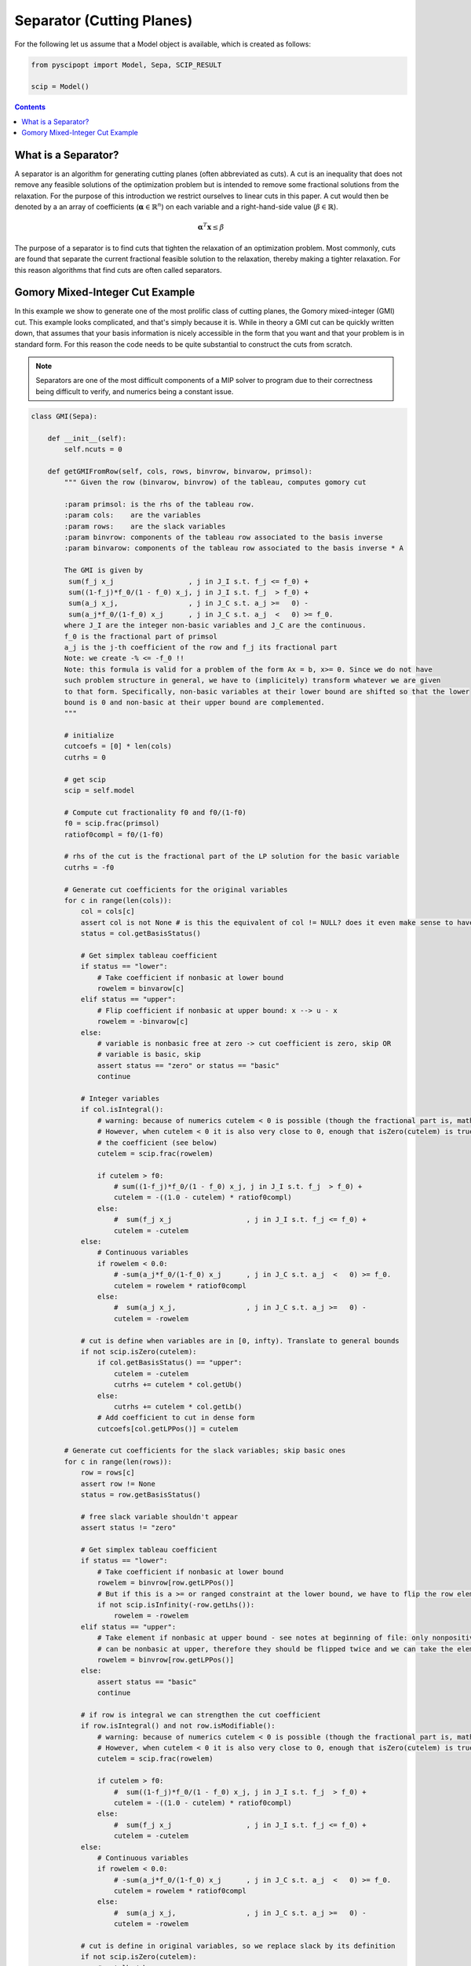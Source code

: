 ##########################
Separator (Cutting Planes)
##########################

For the following let us assume that a Model object is available, which is created as follows:

.. code-block:: python

  from pyscipopt import Model, Sepa, SCIP_RESULT

  scip = Model()

.. contents:: Contents


What is a Separator?
=====================

A separator is an algorithm for generating cutting planes (often abbreviated as cuts).
A cut is an inequality that does not remove any feasible solutions of the optimization problem but is intended
to remove some fractional solutions from the relaxation. For the purpose of this introduction we restrict ourselves
to linear cuts in this paper. A cut would then be denoted by a an array of coefficients
(:math:`\boldsymbol{\alpha} \in \mathbb{R}^{n}`) on each variable and a right-hand-side value
(:math:`\beta \in \mathbb{R}`).

.. math::

  \boldsymbol{\alpha}^{T}\mathbf{x} \leq \beta

The purpose of a separator is to find cuts that tighten the relaxation of an optimization problem.
Most commonly, cuts are found that separate the current fractional feasible solution to the relaxation,
thereby making a tighter relaxation. For this reason algorithms that find cuts are often called separators.


Gomory Mixed-Integer Cut Example
================================

In this example we show to generate one of the most prolific class of cutting planes, the
Gomory mixed-integer (GMI) cut. This example looks complicated, and that's simply because it is.
While in theory a GMI cut can be quickly written down, that assumes that your basis information is nicely
accessible in the form that you want and that your problem is in standard form. For this reason the code
needs to be quite substantial to construct the cuts from scratch.

.. note:: Separators are one of the most difficult components of a MIP solver to program due to their correctness
  being difficult to verify, and numerics being a constant issue.

.. code-block:: python

  class GMI(Sepa):

      def __init__(self):
          self.ncuts = 0

      def getGMIFromRow(self, cols, rows, binvrow, binvarow, primsol):
          """ Given the row (binvarow, binvrow) of the tableau, computes gomory cut

          :param primsol: is the rhs of the tableau row.
          :param cols:    are the variables
          :param rows:    are the slack variables
          :param binvrow: components of the tableau row associated to the basis inverse
          :param binvarow: components of the tableau row associated to the basis inverse * A

          The GMI is given by
           sum(f_j x_j                  , j in J_I s.t. f_j <= f_0) +
           sum((1-f_j)*f_0/(1 - f_0) x_j, j in J_I s.t. f_j  > f_0) +
           sum(a_j x_j,                 , j in J_C s.t. a_j >=   0) -
           sum(a_j*f_0/(1-f_0) x_j      , j in J_C s.t. a_j  <   0) >= f_0.
          where J_I are the integer non-basic variables and J_C are the continuous.
          f_0 is the fractional part of primsol
          a_j is the j-th coefficient of the row and f_j its fractional part
          Note: we create -% <= -f_0 !!
          Note: this formula is valid for a problem of the form Ax = b, x>= 0. Since we do not have
          such problem structure in general, we have to (implicitely) transform whatever we are given
          to that form. Specifically, non-basic variables at their lower bound are shifted so that the lower
          bound is 0 and non-basic at their upper bound are complemented.
          """

          # initialize
          cutcoefs = [0] * len(cols)
          cutrhs = 0

          # get scip
          scip = self.model

          # Compute cut fractionality f0 and f0/(1-f0)
          f0 = scip.frac(primsol)
          ratiof0compl = f0/(1-f0)

          # rhs of the cut is the fractional part of the LP solution for the basic variable
          cutrhs = -f0

          # Generate cut coefficients for the original variables
          for c in range(len(cols)):
              col = cols[c]
              assert col is not None # is this the equivalent of col != NULL? does it even make sense to have this assert?
              status = col.getBasisStatus()

              # Get simplex tableau coefficient
              if status == "lower":
                  # Take coefficient if nonbasic at lower bound
                  rowelem = binvarow[c]
              elif status == "upper":
                  # Flip coefficient if nonbasic at upper bound: x --> u - x
                  rowelem = -binvarow[c]
              else:
                  # variable is nonbasic free at zero -> cut coefficient is zero, skip OR
                  # variable is basic, skip
                  assert status == "zero" or status == "basic"
                  continue

              # Integer variables
              if col.isIntegral():
                  # warning: because of numerics cutelem < 0 is possible (though the fractional part is, mathematically, always positive)
                  # However, when cutelem < 0 it is also very close to 0, enough that isZero(cutelem) is true, so we ignore
                  # the coefficient (see below)
                  cutelem = scip.frac(rowelem)

                  if cutelem > f0:
                      # sum((1-f_j)*f_0/(1 - f_0) x_j, j in J_I s.t. f_j  > f_0) +
                      cutelem = -((1.0 - cutelem) * ratiof0compl)
                  else:
                      #  sum(f_j x_j                  , j in J_I s.t. f_j <= f_0) +
                      cutelem = -cutelem
              else:
                  # Continuous variables
                  if rowelem < 0.0:
                      # -sum(a_j*f_0/(1-f_0) x_j      , j in J_C s.t. a_j  <   0) >= f_0.
                      cutelem = rowelem * ratiof0compl
                  else:
                      #  sum(a_j x_j,                 , j in J_C s.t. a_j >=   0) -
                      cutelem = -rowelem

              # cut is define when variables are in [0, infty). Translate to general bounds
              if not scip.isZero(cutelem):
                  if col.getBasisStatus() == "upper":
                      cutelem = -cutelem
                      cutrhs += cutelem * col.getUb()
                  else:
                      cutrhs += cutelem * col.getLb()
                  # Add coefficient to cut in dense form
                  cutcoefs[col.getLPPos()] = cutelem

          # Generate cut coefficients for the slack variables; skip basic ones
          for c in range(len(rows)):
              row = rows[c]
              assert row != None
              status = row.getBasisStatus()

              # free slack variable shouldn't appear
              assert status != "zero"

              # Get simplex tableau coefficient
              if status == "lower":
                  # Take coefficient if nonbasic at lower bound
                  rowelem = binvrow[row.getLPPos()]
                  # But if this is a >= or ranged constraint at the lower bound, we have to flip the row element
                  if not scip.isInfinity(-row.getLhs()):
                      rowelem = -rowelem
              elif status == "upper":
                  # Take element if nonbasic at upper bound - see notes at beginning of file: only nonpositive slack variables
                  # can be nonbasic at upper, therefore they should be flipped twice and we can take the element directly.
                  rowelem = binvrow[row.getLPPos()]
              else:
                  assert status == "basic"
                  continue

              # if row is integral we can strengthen the cut coefficient
              if row.isIntegral() and not row.isModifiable():
                  # warning: because of numerics cutelem < 0 is possible (though the fractional part is, mathematically, always positive)
                  # However, when cutelem < 0 it is also very close to 0, enough that isZero(cutelem) is true (see later)
                  cutelem = scip.frac(rowelem)

                  if cutelem > f0:
                      #  sum((1-f_j)*f_0/(1 - f_0) x_j, j in J_I s.t. f_j  > f_0) +
                      cutelem = -((1.0 - cutelem) * ratiof0compl)
                  else:
                      #  sum(f_j x_j                  , j in J_I s.t. f_j <= f_0) +
                      cutelem = -cutelem
              else:
                  # Continuous variables
                  if rowelem < 0.0:
                      # -sum(a_j*f_0/(1-f_0) x_j      , j in J_C s.t. a_j  <   0) >= f_0.
                      cutelem = rowelem * ratiof0compl
                  else:
                      #  sum(a_j x_j,                 , j in J_C s.t. a_j >=   0) -
                      cutelem = -rowelem

              # cut is define in original variables, so we replace slack by its definition
              if not scip.isZero(cutelem):
                  # get lhs/rhs
                  rlhs = row.getLhs()
                  rrhs = row.getRhs()
                  assert scip.isLE(rlhs, rrhs)
                  assert not scip.isInfinity(rlhs) or not scip.isInfinity(rrhs)

                  # If the slack variable is fixed, we can ignore this cut coefficient
                  if scip.isFeasZero(rrhs - rlhs):
                    continue

                  # Unflip slack variable and adjust rhs if necessary: row at lower means the slack variable is at its upper bound.
                  # Since SCIP adds +1 slacks, this can only happen when constraints have a finite lhs
                  if row.getBasisStatus() == "lower":
                      assert not scip.isInfinity(-rlhs)
                      cutelem = -cutelem

                  rowcols = row.getCols()
                  rowvals = row.getVals()

                  assert len(rowcols) == len(rowvals)

                  # Eliminate slack variable: rowcols is sorted: [columns in LP, columns not in LP]
                  for i in range(row.getNLPNonz()):
                      cutcoefs[rowcols[i].getLPPos()] -= cutelem * rowvals[i]

                  act = scip.getRowLPActivity(row)
                  rhsslack = rrhs - act
                  if scip.isFeasZero(rhsslack):
                      assert row.getBasisStatus() == "upper" # cutelem != 0 and row active at upper bound -> slack at lower, row at upper
                      cutrhs -= cutelem * (rrhs - row.getConstant())
                  else:
                      assert scip.isFeasZero(act - rlhs)
                      cutrhs -= cutelem * (rlhs - row.getConstant())

          return cutcoefs, cutrhs

      def sepaexeclp(self):
          result = SCIP_RESULT.DIDNOTRUN
          scip = self.model

          if not scip.isLPSolBasic():
              return {"result": result}

          # get LP data
          cols = scip.getLPColsData()
          rows = scip.getLPRowsData()

          # exit if LP is trivial
          if len(cols) == 0 or len(rows) == 0:
              return {"result": result}

          result = SCIP_RESULT.DIDNOTFIND

          # get basis indices
          basisind = scip.getLPBasisInd()

          # For all basic columns (not slacks) belonging to integer variables, try to generate a gomory cut
          for i in range(len(rows)):
              tryrow = False
              c = basisind[i]

              if c >= 0:
                  assert c < len(cols)
                  var = cols[c].getVar()

                  if var.vtype() != "CONTINUOUS":
                      primsol = cols[c].getPrimsol()
                      assert scip.getSolVal(None, var) == primsol

                      if 0.005 <= scip.frac(primsol) <= 1 - 0.005:
                          tryrow = True

              # generate the cut!
              if tryrow:
                  # get the row of B^-1 for this basic integer variable with fractional solution value
                  binvrow = scip.getLPBInvRow(i)

                  # get the tableau row for this basic integer variable with fractional solution value
                  binvarow = scip.getLPBInvARow(i)

                  # get cut's coefficients
                  cutcoefs, cutrhs = self.getGMIFromRow(cols, rows, binvrow, binvarow, primsol)

                  # add cut
                  cut = scip.createEmptyRowSepa(self, "gmi%d_x%d"%(self.ncuts,c if c >= 0 else -c-1), lhs = None, rhs = cutrhs)
                  scip.cacheRowExtensions(cut)

                  for j in range(len(cutcoefs)):
                      if scip.isZero(cutcoefs[j]): # maybe here we need isFeasZero
                          continue
                      scip.addVarToRow(cut, cols[j].getVar(), cutcoefs[j])

                  if cut.getNNonz() == 0:
                      assert scip.isFeasNegative(cutrhs)
                      return {"result": SCIP_RESULT.CUTOFF}


                  # Only take efficacious cuts, except for cuts with one non-zero coefficient (= bound changes)
                  # the latter cuts will be handeled internally in sepastore.
                  if cut.getNNonz() == 1 or scip.isCutEfficacious(cut):

                      # flush all changes before adding the cut
                      scip.flushRowExtensions(cut)

                      infeasible = scip.addCut(cut, forcecut=True)
                      self.ncuts += 1

                      if infeasible:
                         result = SCIP_RESULT.CUTOFF
                      else:
                         result = SCIP_RESULT.SEPARATED
                  scip.releaseRow(cut)

          return {"result": result}

The GMI separator can then be included using the following code:

.. code-block:: python

  sepa = GMI()
  scip.includeSepa(sepa, "python_gmi", "generates gomory mixed integer cuts", priority=1000, freq=1)

